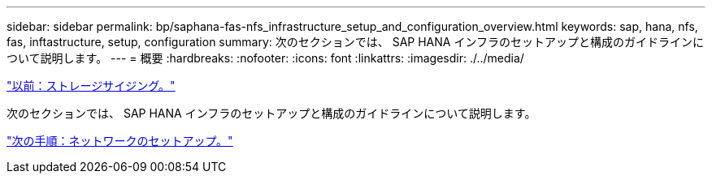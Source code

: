 ---
sidebar: sidebar 
permalink: bp/saphana-fas-nfs_infrastructure_setup_and_configuration_overview.html 
keywords: sap, hana, nfs, fas, inftastructure, setup, configuration 
summary: 次のセクションでは、 SAP HANA インフラのセットアップと構成のガイドラインについて説明します。 
---
= 概要
:hardbreaks:
:nofooter: 
:icons: font
:linkattrs: 
:imagesdir: ./../media/


link:saphana-fas-nfs_storage_sizing.html["以前：ストレージサイジング。"]

次のセクションでは、 SAP HANA インフラのセットアップと構成のガイドラインについて説明します。

link:saphana-fas-nfs_network_setup.html["次の手順：ネットワークのセットアップ。"]

